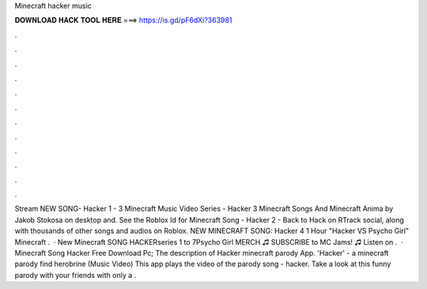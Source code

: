 Minecraft hacker music

𝐃𝐎𝐖𝐍𝐋𝐎𝐀𝐃 𝐇𝐀𝐂𝐊 𝐓𝐎𝐎𝐋 𝐇𝐄𝐑𝐄 ===> https://is.gd/pF6dXi?363981

.

.

.

.

.

.

.

.

.

.

.

.

Stream NEW SONG- Hacker 1 - 3 Minecraft Music Video Series - Hacker 3 Minecraft Songs And Minecraft Anima by Jakob Stokosa on desktop and. See the Roblox Id for Minecraft Song - Hacker 2 - Back to Hack on RTrack social, along with thousands of other songs and audios on Roblox. NEW MINECRAFT SONG: Hacker 4 1 Hour "Hacker VS Psycho Girl" Minecraft .  · New Minecraft SONG HACKERseries 1 to 7Psycho Girl MERCH ♫ SUBSCRIBE to MC Jams! ♫  Listen on .  · Minecraft Song Hacker Free Download Pc; The description of Hacker minecraft parody App. 'Hacker' - a minecraft parody find herobrine (Music Video) This app plays the video of the parody song - hacker. Take a look at this funny parody with your friends with only a .